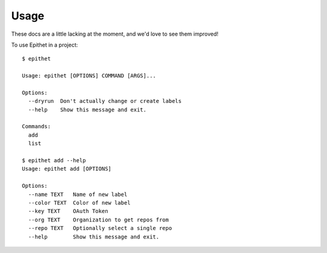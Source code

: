 =====
Usage
=====

These docs are a little lacking at the moment, and we'd love to see them
improved!

To use Epithet in a project::

    $ epithet

    Usage: epithet [OPTIONS] COMMAND [ARGS]...

    Options:
      --dryrun  Don't actually change or create labels
      --help    Show this message and exit.

    Commands:
      add
      list

    $ epithet add --help
    Usage: epithet add [OPTIONS]

    Options:
      --name TEXT   Name of new label
      --color TEXT  Color of new label
      --key TEXT    OAuth Token
      --org TEXT    Organization to get repos from
      --repo TEXT   Optionally select a single repo
      --help        Show this message and exit.
